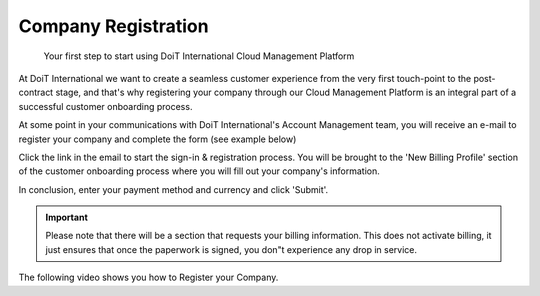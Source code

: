 .. _general_registration:

Company Registration
====================

.. epigraph::

   Your first step to start using DoiT International Cloud Management Platform

At DoiT International we want to create a seamless customer experience from the very first touch-point to the post-contract stage, and that's why registering your company through our Cloud Management Platform is an integral part of a successful customer onboarding process.

At some point in your communications with DoiT International's Account Management team, you will receive an e-mail to register your company and complete the form (see example below)

.. image:: ../_assets/company-registration-email.png
   :alt: A screenshot of an example email

Click the link in the email to start the sign-in & registration process. You will be brought to the 'New Billing Profile' section of the customer onboarding process where you will fill out your company's information.

.. image:: ../_assets/create-new-billing-profile-2-\ (1)\ (2).png
   :alt: A screenshot of the _New Billing Profile_ form

In conclusion, enter your payment method and currency and click 'Submit'.

.. IMPORTANT::

   Please note that there will be a section that requests your billing information. This does not activate billing, it just ensures that once the paperwork is signed, you don"t experience any drop in service.

.. image:: ../_assets/submit-new-billing-profile.png
   :alt: A screenshot of the payment method form

The following video shows you how to Register your Company.

.. raw:: html

   <div style="left: 0; width: 100%; height: 0; position: relative; padding-bottom: 66.7491%;"><iframe src="https://www.loom.com/embed/cdc521cedb0e443c9d1f464fd8d53d8c" style="top: 0; left: 0; width: 100%; height: 100%; position: absolute; border: 0;" allowfullscreen scrolling="no" allow="encrypted-media;"></iframe></div>
